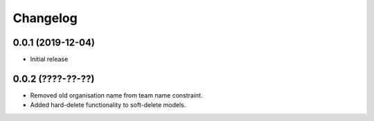 Changelog
=========

0.0.1 (2019-12-04)
-------------------

- Initial release

0.0.2 (????-??-??)
-------------------

- Removed old organisation name from team name constraint.
- Added hard-delete functionality to soft-delete models.
